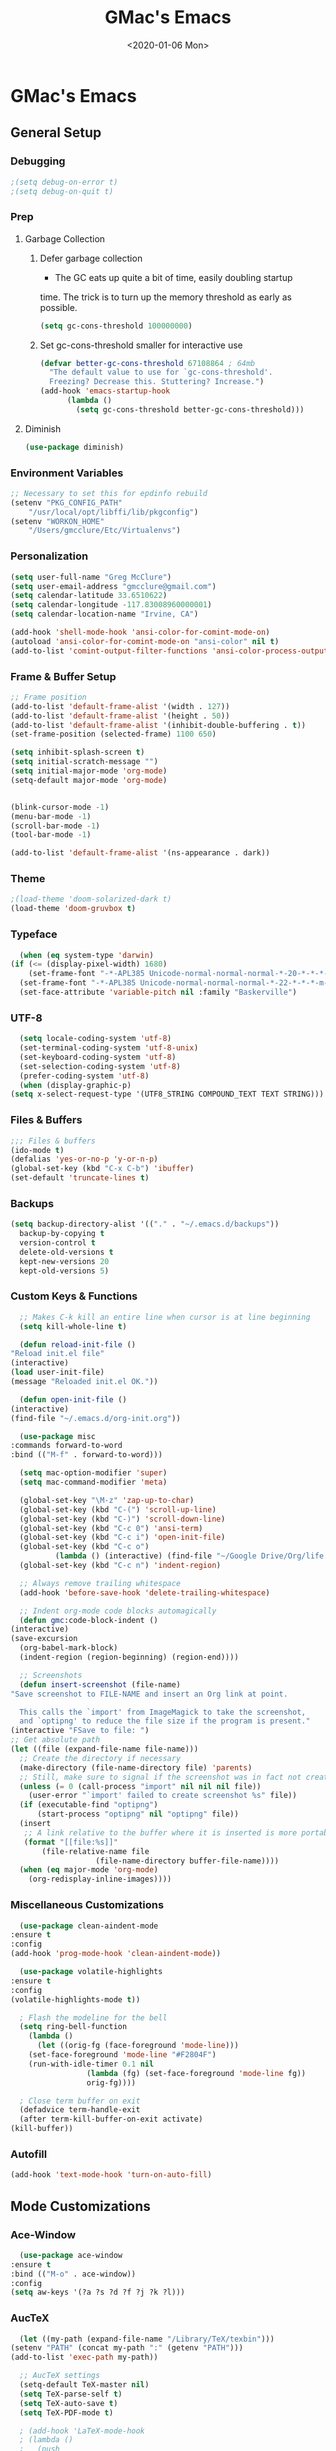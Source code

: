 #+TITLE: GMac's Emacs
#+DATE: <2020-01-06 Mon>
#+STARTUP: content

* GMac's Emacs

** General Setup
*** Debugging
    #+BEGIN_SRC emacs-lisp
      ;(setq debug-on-error t)
      ;(setq debug-on-quit t)
    #+END_SRC
*** Prep
**** Garbage Collection
***** Defer garbage collection
      * The GC eats up quite a bit of time, easily doubling startup
	time. The trick is to turn up the memory threshold as early as
	possible.
       #+BEGIN_SRC emacs-lisp
	 (setq gc-cons-threshold 100000000)
       #+END_SRC
***** Set gc-cons-threshold smaller for interactive use
      #+BEGIN_SRC emacs-lisp
	(defvar better-gc-cons-threshold 67108864 ; 64mb
	  "The default value to use for `gc-cons-threshold'.
	  Freezing? Decrease this. Stuttering? Increase.")
	(add-hook 'emacs-startup-hook
		  (lambda ()
		    (setq gc-cons-threshold better-gc-cons-threshold)))
      #+END_SRC
**** Diminish
     #+BEGIN_SRC emacs-lisp
       (use-package diminish)
     #+END_SRC

*** Environment Variables
    #+BEGIN_SRC emacs-lisp
      ;; Necessary to set this for epdinfo rebuild
      (setenv "PKG_CONFIG_PATH"
	      "/usr/local/opt/libffi/lib/pkgconfig")
      (setenv "WORKON_HOME"
	      "/Users/gmcclure/Etc/Virtualenvs")
    #+END_SRC

*** Personalization
    #+BEGIN_SRC emacs-lisp
      (setq user-full-name "Greg McClure")
      (setq user-email-address "gmcclure@gmail.com")
      (setq calendar-latitude 33.6510622)
      (setq calendar-longitude -117.83008960000001)
      (setq calendar-location-name "Irvine, CA")

      (add-hook 'shell-mode-hook 'ansi-color-for-comint-mode-on)
      (autoload 'ansi-color-for-comint-mode-on "ansi-color" nil t)
      (add-to-list 'comint-output-filter-functions 'ansi-color-process-output)
    #+END_SRC

*** Frame & Buffer Setup
    #+BEGIN_SRC emacs-lisp
      ;; Frame position
      (add-to-list 'default-frame-alist '(width . 127))
      (add-to-list 'default-frame-alist '(height . 50))
      (add-to-list 'default-frame-alist '(inhibit-double-buffering . t))
      (set-frame-position (selected-frame) 1100 650)

      (setq inhibit-splash-screen t)
      (setq initial-scratch-message "")
      (setq initial-major-mode 'org-mode)
      (setq-default major-mode 'org-mode)


      (blink-cursor-mode -1)
      (menu-bar-mode -1)
      (scroll-bar-mode -1)
      (tool-bar-mode -1)

      (add-to-list 'default-frame-alist '(ns-appearance . dark))
    #+END_SRC

*** Theme
    #+BEGIN_SRC emacs-lisp
      ;(load-theme 'doom-solarized-dark t)
      (load-theme 'doom-gruvbox t)
    #+END_SRC

*** Typeface
    #+BEGIN_SRC emacs-lisp
      (when (eq system-type 'darwin)
	(if (<= (display-pixel-width) 1680)
	    (set-frame-font "-*-APL385 Unicode-normal-normal-normal-*-20-*-*-*-m-0-iso10646-1")
	  (set-frame-font "-*-APL385 Unicode-normal-normal-normal-*-22-*-*-*-m-0-iso10646-1")))
      (set-face-attribute 'variable-pitch nil :family "Baskerville")
    #+END_SRC

*** UTF-8
    #+BEGIN_SRC emacs-lisp
      (setq locale-coding-system 'utf-8)
      (set-terminal-coding-system 'utf-8-unix)
      (set-keyboard-coding-system 'utf-8)
      (set-selection-coding-system 'utf-8)
      (prefer-coding-system 'utf-8)
      (when (display-graphic-p)
	(setq x-select-request-type '(UTF8_STRING COMPOUND_TEXT TEXT STRING)))
    #+END_SRC

*** Files & Buffers
    #+BEGIN_SRC emacs-lisp
      ;;; Files & buffers
      (ido-mode t)
      (defalias 'yes-or-no-p 'y-or-n-p)
      (global-set-key (kbd "C-x C-b") 'ibuffer)
      (set-default 'truncate-lines t)
    #+END_SRC

*** Backups
    #+BEGIN_SRC emacs-lisp
      (setq backup-directory-alist '(("." . "~/.emacs.d/backups"))
	    backup-by-copying t
	    version-control t
	    delete-old-versions t
	    kept-new-versions 20
	    kept-old-versions 5)
    #+END_SRC

*** Custom Keys & Functions
    #+BEGIN_SRC emacs-lisp
      ;; Makes C-k kill an entire line when cursor is at line beginning
      (setq kill-whole-line t)

      (defun reload-init-file ()
	"Reload init.el file"
	(interactive)
	(load user-init-file)
	(message "Reloaded init.el OK."))

      (defun open-init-file ()
	(interactive)
	(find-file "~/.emacs.d/org-init.org"))

      (use-package misc
	:commands forward-to-word
	:bind (("M-f" . forward-to-word)))

      (setq mac-option-modifier 'super)
      (setq mac-command-modifier 'meta)

      (global-set-key "\M-z" 'zap-up-to-char)
      (global-set-key (kbd "C-(") 'scroll-up-line)
      (global-set-key (kbd "C-)") 'scroll-down-line)
      (global-set-key (kbd "C-c 0") 'ansi-term)
      (global-set-key (kbd "C-c i") 'open-init-file)
      (global-set-key (kbd "C-c o")
		      (lambda () (interactive) (find-file "~/Google Drive/Org/life.org")))
      (global-set-key (kbd "C-c n") 'indent-region)

      ;; Always remove trailing whitespace
      (add-hook 'before-save-hook 'delete-trailing-whitespace)

      ;; Indent org-mode code blocks automagically
      (defun gmc:code-block-indent ()
	(interactive)
	(save-excursion
	  (org-babel-mark-block)
	  (indent-region (region-beginning) (region-end))))

      ;; Screenshots
      (defun insert-screenshot (file-name)
	"Save screenshot to FILE-NAME and insert an Org link at point.

      This calls the `import' from ImageMagick to take the screenshot,
      and `optipng' to reduce the file size if the program is present."
	(interactive "FSave to file: ")
	;; Get absolute path
	(let ((file (expand-file-name file-name)))
	  ;; Create the directory if necessary
	  (make-directory (file-name-directory file) 'parents)
	  ;; Still, make sure to signal if the screenshot was in fact not created
	  (unless (= 0 (call-process "import" nil nil nil file))
	    (user-error "`import' failed to create screenshot %s" file))
	  (if (executable-find "optipng")
	      (start-process "optipng" nil "optipng" file))
	  (insert
	   ;; A link relative to the buffer where it is inserted is more portable
	   (format "[[file:%s]]"
		   (file-relative-name file
				       (file-name-directory buffer-file-name))))
	  (when (eq major-mode 'org-mode)
	    (org-redisplay-inline-images))))
    #+END_SRC

*** Miscellaneous Customizations
    #+BEGIN_SRC emacs-lisp
      (use-package clean-aindent-mode
	:ensure t
	:config
	(add-hook 'prog-mode-hook 'clean-aindent-mode))

      (use-package volatile-highlights
	:ensure t
	:config
	(volatile-highlights-mode t))

      ; Flash the modeline for the bell
      (setq ring-bell-function
	    (lambda ()
	      (let ((orig-fg (face-foreground 'mode-line)))
		(set-face-foreground 'mode-line "#F2804F")
		(run-with-idle-timer 0.1 nil
				     (lambda (fg) (set-face-foreground 'mode-line fg))
				     orig-fg))))

      ; Close term buffer on exit
      (defadvice term-handle-exit
	  (after term-kill-buffer-on-exit activate)
	(kill-buffer))
    #+END_SRC

*** Autofill
    #+BEGIN_SRC emacs-lisp
      (add-hook 'text-mode-hook 'turn-on-auto-fill)
    #+END_SRC

** Mode Customizations
*** Ace-Window
    #+BEGIN_SRC emacs-lisp
      (use-package ace-window
	:ensure t
	:bind (("M-o" . ace-window))
	:config
	(setq aw-keys '(?a ?s ?d ?f ?j ?k ?l)))
    #+END_SRC

*** AucTeX
    #+BEGIN_SRC emacs-lisp
      (let ((my-path (expand-file-name "/Library/TeX/texbin")))
	(setenv "PATH" (concat my-path ":" (getenv "PATH")))
	(add-to-list 'exec-path my-path))

      ;; AucTeX settings
      (setq-default TeX-master nil)
      (setq TeX-parse-self t)
      (setq TeX-auto-save t)
      (setq TeX-PDF-mode t)

      ; (add-hook 'LaTeX-mode-hook
      ; (lambda ()
      ;   (push
      ;    '("latexmk" "latexmk -pdf %s" TeX-run-TeX nil t
      ;      :help "Run latexmk on file")
      ;     TeX-command-list)))
      ;
      ; (add-hook 'TeX-mode-hook '(lambda () (setq TeX-command-default "latexmk")))

      ; (add-hook 'TeX-after-TeX-LaTeX-command-finished-hook
      ;            #'TeX-revert-document-buffer)

      ;; to use pdfview with auctex
      ; (add-hook 'LaTeX-mode-hook 'pdf-tools-install)

      ;; to use pdfview with auctex
      (setq TeX-view-program-selection '((output-pdf "PDF Tools"))
	    TeX-source-correlate-start-server t)
      (setq TeX-view-program-list '(("PDF Tools" "TeX-pdf-tools-sync-view"))
	    Tex-source-correlate-start-server t)
      (add-hook 'TeX-after-compilation-finished-functions
		#'TeX-revert-document-buffer)
    #+END_SRC

*** Avy
    #+BEGIN_SRC emacs-lisp
    ;; Avy
    ;; Jump to things in Emacs, tree-style
    ;; https://github.com/abo-abo/avy
    (use-package avy
      :ensure t
      :bind (("C-:" . avy-goto-char)
        ("M-g l" . avy-goto-line))
      :config
      (setq avy-background t))
    #+END_SRC

*** Calfw
    #+BEGIN_SRC emacs-lisp
      (require 'calfw)
      (require 'calfw-ical)
      (defun gmc:open-gmc-calendar ()
	(interactive)
	(cfw:open-ical-calendar "https://calendar.google.com/calendar/ical/gmcclure%40gmail.com/public/basic.ics"))
      (global-set-key (kbd "<f12>") 'gmc:open-gmc-calendar)
    #+END_SRC
*** Company
    #+BEGIN_SRC emacs-lisp
      (use-package company
	:diminish
	:config
	(global-company-mode 1)
	(setq ;; Only 2 letters required for completion to activate.
	 company-minimum-prefix-length 2

	 ;; Search other buffers for compleition candidates
	 company-dabbrev-other-buffers t
	 company-dabbrev-code-other-buffers t

	 ;; Allow (lengthy) numbers to be eligible for completion.
	 company-complete-number t

	 ;; M-⟪num⟫ to select an option according to its number.
	 company-show-numbers t

	 ;; Edge of the completion list cycles around.
	 company-selection-wrap-around t

	 ;; Do not downcase completions by default.
	 company-dabbrev-downcase nil

	 ;; Even if I write something with the ‘wrong’ case,
	 ;; provide the ‘correct’ casing.
	 company-dabbrev-ignore-case t

	 ;; Immediately activate completion.
	 company-idle-delay 0))
    #+END_SRC
*** Deft
    #+BEGIN_SRC emacs-lisp
      ;; Deft
      ;; Quick, plain-text notes in Emacs
      ;; https://github.com/jrblevin/deft
      (use-package deft
	:ensure t
	:config
	(setq deft-directory "~/Google Drive/Notes")
	(setq deft-extension '("org" "txt"))
	(setq deft-text-mode 'org-mode)
	(setq deft-use-filename-as-title t)
	(setq deft-use-filter-string-for-filename t)
	(setq deft-auto-save-interval 0)
	:bind
	("C-c d" . deft))
    #+END_SRC

*** Elfeed
    #+BEGIN_SRC emacs-lisp
      (use-package elfeed
	:ensure t
	:bind
	("C-x w" . 'elfeed))

      (setq elfeed-feeds
	    '("https://news.ycombinator.com/rss"
	      "https://lobste.rs/rss"
	      "http://feeds.feedburner.com/brainpickings/rss"
	      "http://feeds.feedburner.com/OpenCulture"
	      "http://feeds.feedburner.com/universetoday/pYdq"
	      "http://feeds.101cookbooks.com/101cookbooks"
	      "http://feeds.feedburner.com/CookieAndKate"
	      "http://withfoodandlove.com/feed/"
	      "http://feeds.seriouseats.com/seriouseatsfeaturesvideos"
	      "http://www.greenkitchenstories.com/feed/"
	      "http://feeds.feedburner.com/MinimalistBaker"
	      "http://feeds.feedburner.com/NaturallyElla"
	      "http://feeds.feedburner.com/CoolTools"
	      "http://feeds.feedburner.com/nofilmschool/"
	      "http://love-python.blogspot.com/feeds/posts/default"
	      "http://feeds.feedburner.com/CssTricks"
	      "http://feeds.feedburner.com/Bludice"
	      "http://www.raywenderlich.com/category/swift/feed"
	      "https://www.hackingwithswift.com/articles/rss"
	      "http://feeds.feedburner.com/Catswhocode"
	      "http://www.techiedelight.com/feed/"
	      "http://feeds.feedburner.com/catonmat"
	      "http://programmingpraxis.com/feed/"
	      "http://feeds.feedburner.com/filmmakeriq"
	      "http://osxdaily.com/feed/"
	      "http://feeds.feedburner.com/Noupe"
	      "http://feeds.feedburner.com/design-milk"
	      "http://feeds.feedburner.com/weburbanist"
	      "http://feeds.feedburner.com/colossal"
	      "http://rss1.smashingmagazine.com/feed/"
	      "http://penpaperpencil.net/rss"
	      "http://www.pencilrevolution.com/feed/"
	      "http://feeds.feedburner.com/NotebookStories"
	      "http://wellappointeddesk.com/feed/"
	      "http://feeds.feedburner.com/penaddict/XQKI"
	      "http://therecordingrevolution.com/feed/"
	      "http://www.soundonsound.com/news/sosrssfeed.php"
	      "http://www.gearjunkies.com/feed/"
	      "http://www.factmag.com/feed/"
	      "https://feedity.com/musicradar-com/VFtaWlJW.rss"
	      "http://www.theguitarjournal.com/feed/"
	      "http://www.premierguitar.com/rss/Magazine.aspx"
	      "http://www.carryology.com/feed/"
	      "http://xkcd.com/rss.xml"
	      "http://www.laist.com/index.rdf"
	      "http://feeds.feedburner.com/thesartorialist"
	      "http://feedpress.me/wink"
	      "http://tetw.tumblr.com/rss"
	      "https://www.reddit.com/r/emacs.rss"))
    #+END_SRC

*** Exec-Path-From-Shell
    #+BEGIN_SRC emacs-lisp
      ;; Get environment variables such as $PATH from the shell
      (use-package exec-path-from-shell
	:ensure t
	:config
	(exec-path-from-shell-initialize))
    #+END_SRC

*** Expand-Region
    #+BEGIN_SRC emacs-lisp
      (use-package expand-region
	:ensure t
	:bind ("C-=" . er/expand-region))
    #+END_SRC

*** Eyebrowse
    #+BEGIN_SRC emacs-lisp
      (use-package eyebrowse
	:diminish eyebrowse-mode
	:config
	(eyebrowse-mode t))
    #+END_SRC

*** Diary
    #+BEGIN_SRC emacs-lisp
      (setq diary-file "~/Dropbox/App")
    #+END_SRC

*** Dired
    #+BEGIN_SRC emacs-lisp
      ;; Dired
      (setq dired-listing-switches "-alh")
      (setq dired-recursive-copies (quote always))
      (setq dired-recursive-deletes (quote top))

      ;; Dired-x
      (require 'dired-x)
      (setq-default dired-omit-files-p t) ; Buffer local variable
      (setq dired-omit-files (concat dired-omit-files "\\|^\\..+$"))
    #+END_SRC

*** Elpy
    #+BEGIN_SRC emacs-lisp
      (when (require 'elpy nil t)
	(elpy-enable))
      (setq elpy-shell-echo-output nil
	    python-shell-interpreter "ipython"
	    python-shell-interpreter-args "--simple-prompt -c exec('__import__(\\'readline\\')') -i")

      (setq prettify-symbols-unprettify-at-point 'right-edge)
      (global-prettify-symbols-mode 0)

      (add-hook
       'python-mode-hook
       (lambda ()
	 (mapc (lambda (pair) (push pair prettify-symbols-alist))
	       '(("def" . "𝒇")
		 ("class" . "𝑪")
		 ("and" . "∧")
		 ("or" . "∨")
		 ("not" . "￢")
		 ("in" . "∈")
		 ("not in" . "∉")
		 ("return" . "⟼")
		 ("yield" . "⟻")
		 ("for" . "∀")
		 ("!=" . "≠")
		 ("==" . "＝")
		 (">=" . "≥")
		 ("<=" . "≤")
		 ("[]" . "⃞")
		 ("=" . "≝")))))
    #+END_SRC
*** Flyspell
    #+BEGIN_SRC emacs-lisp
    (setq ispell-program-name "/usr/local/bin/aspell")
    #+END_SRC

*** Helm
    #+BEGIN_SRC emacs-lisp
      (use-package helm
	:ensure t
	:config

	;; Must set before helm-config
	(setq helm-command-prefix-key "C-c h")

	(require 'helm-config)
	(require 'helm-eshell)
	(require 'helm-files)
	(require 'helm-grep)

	(define-key helm-map (kbd "<tab>") 'helm-execute-persistent-action) ; rebind tab to do persistent action
	(define-key helm-map (kbd "C-i") 'helm-execute-persistent-action) ; make TAB works in terminal
	(define-key helm-map (kbd "C-z")  'helm-select-action) ; list actions using C-z

	(define-key helm-grep-mode-map (kbd "<return>")  'helm-grep-mode-jump-other-window)
	(define-key helm-grep-mode-map (kbd "n")  'helm-grep-mode-jump-other-window-forward)
	(define-key helm-grep-mode-map (kbd "p")  'helm-grep-mode-jump-other-window-backward)

	(setq
	 helm-google-suggest-use-curl-p t
	 helm-scroll-amount 4 ; scroll 4 lines other window using M-<next>/M-<prior>
	 helm-quick-update t ; do not display invisible candidates
	 helm-idle-delay 0.01 ; be idle for this many seconds, before updating in delayed sources.
	 helm-input-idle-delay 0.01 ; be idle for this many seconds, before updating candidate buffer
	 helm-ff-search-library-in-sexp t ; search for library in `require' and `declare-function' sexp.

	 helm-split-window-default-side 'other ;; open helm buffer in another window
	 helm-split-window-in-side-p t ;; open helm buffer inside current window, not occupy whole other window
	 helm-buffers-favorite-modes (append helm-buffers-favorite-modes
					     '(picture-mode artist-mode))
	 helm-candidate-number-limit 100 ; limit the number of displayed canidates
	 helm-M-x-requires-pattern 0     ; show all candidates when set to 0
	 helm-boring-file-regexp-list
	 '("\\.git$" "\\.hg$" "\\.svn$" "\\.CVS$" "\\._darcs$" "\\.la$" "\\.o$" "\\.i$") ; do not show these files in helm buffer
	 helm-ff-file-name-history-use-recentf t
	 helm-move-to-line-cycle-in-source t ; move to end or beginning of source
					      ; when reaching top or bottom of source.
	 ido-use-virtual-buffers t      ; Needed in helm-buffers-list
	 helm-buffers-fuzzy-matching t          ; fuzzy matching buffer names when non--nil
					      ; useful in helm-mini that lists buffers
	 )

	;; Save current position to mark ring when jumping to a different place
	(add-hook 'helm-goto-line-before-hook 'helm-save-current-pos-to-mark-ring)

	(helm-mode 1)

	:bind
	("M-x" . helm-M-x)
	("C-;" . helm-M-x)
	("C-x b" . helm-mini)
	("C-x C-f" . helm-find-files))
    #+END_SRC

*** Hydra
    #+BEGIN_SRC emacs-lisp
      (use-package hydra
	:ensure t)

      (defhydra hydra-zoom (global-map "<f2>")
	"zoom"
	("g" text-scale-increase "in")
	("l" text-scale-decrease "out"))
    #+END_SRC

*** Hippie-Expand
    #+BEGIN_SRC emacs-lisp
      (global-set-key "\M-/" 'hippie-expand)
    #+END_SRC

*** Ivy (Amx, Counsel, Swiper)
    #+BEGIN_SRC emacs-lisp
      (use-package ivy
	:ensure try
	:config
	(ivy-mode 1)
	(setq ivy-use-virtual-buffers t)
	(setq enable-recursive-minibuffers t)
	(setq ivy-count-format "(%d/%d) "))

      (use-package swiper
	:bind
	("C-s" . 'swiper))
      ;; (use-package posframe)
      ;; (use-package ivy
      ;;   :diminish
      ;;   :init
      ;;   (use-package amx :defer t)
      ;;   (use-package counsel :diminish :config (counsel-mode 1))
      ;;   (use-package swiper :defer t)
      ;;   (ivy-mode 1)
      ;;   :bind
      ;;   (("C-s" . swiper-isearch)
      ;;    ("M-s r" . ivy-resume)
      ;;    ("C-x b" . 'ivy-switch-buffer)
      ;;    ("C-;" . 'counsel-M-x)
      ;;    (:map ivy-minibuffer-map
      ;; 	 ("C-r" . ivy-previous-line-or-history)
      ;; 	 ("M-RET" . ivy-immediate-done))
      ;;    (:map counsel-find-file-map
      ;; 	 ("C-~" . counsel-goto-local-home)))
      ;;   :custom
      ;;   (ivy-use-virtual-buffers t)
      ;;   (enable-recursive-minibuffers t)
      ;;   (ivy-height 10)
      ;;   (ivy-on-del-error-function nil)
      ;;   (ivy-magic-slash-non-match-action 'ivy-magic-slash-non-match-create)
      ;;   (ivy-count-format "【%d/%d】")
      ;;   (ivy-wrap t)
      ;;   :config
      ;;   (defun counsel-goto-local-home ()
      ;;     "Go to the $HOME of the local machine."
      ;;     (interactive)
      ;;     (ivy--cd "~/")))

      ;; (use-package ivy-posframe
      ;;   :custom
      ;;   (ivy-display-function #'ivy-posframe-display-at-frame-center)
      ;;   ;; (ivy-posframe-width 130)
      ;;   ;; (ivy-posframe-height 11)
      ;;   (ivy-posframe-parameters
      ;;    '((left-fringe . 5)
      ;;      (right-fringe . 5)))
      ;;   :custom-face
      ;;   (ivy-posframe ((t (:background "#282a36"))))
      ;;   (ivy-posframe-border ((t (:background "#6272a4"))))
      ;;   (ivy-posframe-cursor ((t (:background "#61bfff"))))
      ;;   :hook
      ;;   (ivy-mode . ivy-posframe-enable))

      ;; (use-package ivy-rich
      ;;   :config
      ;;   (ivy-rich-mode 1))
    #+END_SRC

*** Magit
    #+BEGIN_SRC emacs-lisp
      (global-set-key (kbd "C-x g") 'magit-status)
    #+END_SRC

*** COMMENT Mu4e
    #+BEGIN_SRC emacs-lisp
    ;; Mu4e
    (add-to-list 'load-path "/usr/local/Cellar/mu/1.0/share/emacs/site-lisp/mu/mu4e")
    (setq mu4e-mu-binary (executable-find "/usr/local/bin/mu"))
    (require 'mu4e)
    (require 'org-mu4e)
    (global-set-key (kbd "C-c m") 'mu4e)

    (setq mail-user-agent 'mu4e-user-agent)

    ;; default
    (setq mu4e-maildir (expand-file-name "~/Maildir/Gmail"))
    (setq mu4e-drafts-folder "/[Gmail].Drafts")
    (setq mu4e-sent-folder   "/[Gmail].Sent Mail")
    (setq mu4e-trash-folder  "/[Gmail].Trash")
    (setq mu4e-refile-folder  "/[Gmail].All Mail")

    ;; don't save message to Sent Messages, Gmail/IMAP takes care of this
    (setq mu4e-sent-messages-behavior 'delete)

    ;; needed for mbsync
    (setq mu4e-change-filenames-when-moving t)

    ;; (See the documentation for `mu4e-sent-messages-behavior' if you have
    ;; additional non-Gmail addresses and want assign them different
    ;; behavior.)

    ;; a little something about me
    (setq
      user-email-address "gmcclure@gmail.com"
      user-full-name "Greg McClure"
      mu4e-compose-signature
       (concat
         "Peace, love, global cooling,\n"
	 "// G\n"))

    ;; setup some handy shortcuts
    ;; you can quickly switch to your Inbox -- press ``ji''
    ;; then, when you want archive some messages, move them to
    ;; the 'All Mail' folder by pressing ``ma''.

    (setq mu4e-maildir-shortcuts
        '(("/INBOX"               . ?i)
    	  ("/[Gmail].Sent Mail"   . ?s)
    	  ("/[Gmail].Trash"       . ?t)
    	  ("/[Gmail].All Mail"    . ?a)))

    ;; allow for updating mail using 'U' in the main view:
    (setq mu4e-get-mail-command "mbsync Gmail")

    (setq mu4e-view-show-images t)
    (when (fboundp 'imagemagick-register-types)
      (imagemagick-register-types))

    (add-to-list 'mu4e-view-actions
      '("ViewInBrowser" . mu4e-action-view-in-browser) t)

    ;; render html to text
    ;(setq mu4e-html2text-command
    ;  "textutil -stdin -format html -convert txt -stdout")

    ;; sending mail
    (require 'smtpmail)
    (setq message-send-mail-function 'smtpmail-send-it
       starttls-use-gnutls t
       smtpmail-starttls-credentials '(("smtp.gmail.com" 587 nil nil))
       smtpmail-auth-credentials (expand-file-name "~/.authinfo")
       smtpmail-default-smtp-server "smtp.gmail.com"
       smtpmail-smtp-server "smtp.gmail.com"
       smtpmail-smtp-service 587)

    ;; no need to keep the buffer around after the message is sent
    (setq message-kill-buffer-on-exit t)

    ;; some org functionality in the compose buffer
    (add-hook 'message-mode-hook 'turn-on-orgtbl)
    (add-hook 'message-mode-hook 'turn-on-orgstruct++)

    (setq mu4e-attachment-dir  "~/Downloads")

    (setq mu4e-compose-format-flowed t)

    ;; in progress ...
    (defun msg-to-pdf (msg)
    "Convert msg to pdf and show it in Preview."
      (shell-command
       (format "/usr/local/bin/wkhtmltopdf %s /Tmp/Email-PDFs/email.pdf" msg)))

    (add-to-list 'mu4e-view-actions
      '("mac pdf" . msg-to-pdf) t)
    #+END_SRC

*** Org
**** Options
     #+BEGIN_SRC emacs-lisp
       (setq org-special-ctrl-a/e 't)
       (setq org-src-tab-acts-natively t)
       (setq org-use-speed-commands t)
       (setq org-catch-invisible-edits 'show-and-error)
       (setq org-cycle-separator-lines 0)
       (setq org-refile-targets (quote ((nil :maxlevel . 9))))
       (setq org-refile-use-outline-path t)
       (setq org-refile-allow-creating-parent-nodes (quote confirm))
     #+END_SRC
**** Directories
     #+BEGIN_SRC emacs-lisp
       (setq org-directory "~/Google Drive/Org")
       (setq org-mobile-inbox-for-pull "~/Google Drive/mobile-inbox.org")
       (setq org-mobile-directory "~/Dropbox/Apps/MobileOrg")
     #+END_SRC
**** Appearance
     #+BEGIN_SRC emacs-lisp
       (require 'org-bullets)
       (add-hook 'org-mode-hook (lambda () (org-bullets-mode 1)))
       (setq org-ellipsis "⤵")
     #+END_SRC
**** Capture
     #+BEGIN_SRC emacs-lisp
       ;; Org Notes
       (setq org-capture-templates
	     '(("b" "Bookmark" entry (file+headline "~/Google Drive/Org/life.org" "Bookmarks")
		"** %:link%?\n")
	       ("t" "Todo" entry (file+headline "~/Google Drive/Org/todos.org" "TODOs")
		"* TODO %?\n")
	       ("j" "Post" entry (file+datetree "~/Google Drive/Org/journal.org")
		"* %U %^{Title}\n %?")))
     #+END_SRC
**** Files
     #+BEGIN_SRC emacs-lisp
       (setq org-agenda-files
	     (list "~/Google Drive/Org/journal.org"
		   "~/Google Drive/Org/life.org"
		   "~/Google Drive/Org/notes.org"
		   "~/Google Drive/Org/todos.org"))
       (setq org-default-notes-file "~/Google Drive/Org/notes.org")
     #+END_SRC
**** Functions
     #+BEGIN_SRC emacs-lisp
       (defun org-force-open-current-window ()
	 (interactive)
	 (let ((org-link-frame-setup (quote
				      ((vm . vm-visit-folder-other-frame)
				       (vm-imap . vm-visit-imap-folder-other-frame)
				       (gnus . org-gnus-no-new-news)
				       (file . find-file)
				       (wl . wl-other-frame)))
				     ))
	   (org-open-at-point)))

       ;; Depending on universal argument try opening link
       (defun org-open-maybe (&optional arg)
	 (interactive "P")
	 (if arg
	     (org-open-at-point)
	   (org-force-open-current-window)))
     #+END_SRC
**** Keys
     #+BEGIN_SRC emacs-lisp
       (global-set-key "\C-cl" 'org-store-link)
       (global-set-key "\C-cc" 'org-capture)
       (global-set-key "\C-ca" 'org-agenda)
       (global-set-key "\C-cb" 'org-iswitchb)

       ;; Redefine file opening without clobbering universal argumnet
       ;; org-open-maybe is defined in org functions section
       (define-key org-mode-map "\C-c\C-o" 'org-open-maybe)
       (define-key org-mode-map "\C-c\C-x\C-r" 'org-refile)
     #+END_SRC

**** TODOs
     #+BEGIN_SRC emacs-lisp
       ;; Org TODOs
       (setq org-log-done 'note)
       ;; Save clock history across Emacs sessions
       (setq org-clock-persist 'history)
       (org-clock-persistence-insinuate)
	    #+END_SRC
**** Journal
     #+BEGIN_SRC emacs-lisp
       ;; Org Journal
       (require 'org-journal)
       (setq org-journal-dir "~/Google Drive/Journal")
     #+END_SRC

*** Page Break Lines
     #+BEGIN_SRC emacs-lisp
       (use-package page-break-lines)
     #+END_SRC

*** PowerThesaurus
    #+BEGIN_SRC emacs-lisp
      (use-package powerthesaurus
	:ensure t
	:bind
	("M-p" . 'powerthesaurus-lookup-word-at-point))
    #+END_SRC

*** Projectile
    #+BEGIN_SRC emacs-lisp
      (use-package projectile
	:ensure t
	:config
	(projectile-global-mode)
	(setq projectile-completion-system 'helm)
	(helm-projectile-on)
	(define-key projectile-mode-map (kbd "C-c p") 'projectile-command-map))
    #+END_SRC

*** PDF-Tools
    #+BEGIN_SRC emacs-lisp
      (use-package pdf-tools
	:ensure t
	:config
	(custom-set-variables
	 '(pdf-tools-handle-upgrades nil)) ; Use brew upgrade pdf-tools instead.
	(setq pdf-info-epdfinfo-program "/usr/local/bin/epdfinfo"))
      (pdf-tools-install)
    #+END_SRC

*** Slime
    #+BEGIN_SRC emacs-lisp
      (setq inferior-lisp-program "/usr/local/bin/sbcl")
      (setq slime-contribs '(slime-fancy))
    #+END_SRC

*** Spaceline
    #+BEGIN_SRC emacs-lisp
      (use-package spaceline
	:ensure t
	:config
	(spaceline-emacs-theme)
	(spaceline-helm-mode 1)
	(powerline-reset))
    #+END_SRC

*** Undo Tree
    #+BEGIN_SRC emacs-lisp
      (use-package undo-tree
	:ensure t
	:diminish t
	:config
	(global-undo-tree-mode 1))
    #+END_SRC

*** Web-Mode
    #+BEGIN_SRC emacs-lisp
      (use-package web-mode
	:ensure t
	:init
	(setq web-mode-markup-indent-offset 2)
	(setq web-mode-code-indent-offset 2)
	(setq web-mode-css-indent-offset 2)

	(setq web-mode-enable-auto-pairing t)
	(setq web-mode-enable-auto-expanding t)
	(setq web-mode-enable-css-colorization t)
	:mode
	(("\\.phtml\\'" . web-mode)
	 ("\\.tpl\\.php\\'" . web-mode)
	 ("\\.[agj]sp\\'" . web-mode)
	 ("\\.as[cp]x\\'" . web-mode)
	 ("\\.erb\\'" . web-mode)
	 ("\\.mustache\\'" . web-mode)
	 ("\\.djhtml\\'" . web-mode)))
    #+END_SRC

*** Which-Key
    #+BEGIN_SRC emacs-lisp
      (use-package which-key
	:ensure t
	:diminish which-key-mode
	:config
	(which-key-mode 1))
    #+END_SRC

*** YASnippet
    #+BEGIN_SRC emacs-lisp
      (use-package yasnippet
	:ensure t)
      (yas-global-mode 1)
      (setq yas-snippet-dirs '("/.emacs.d/snippets"))
    #+END_SRC
